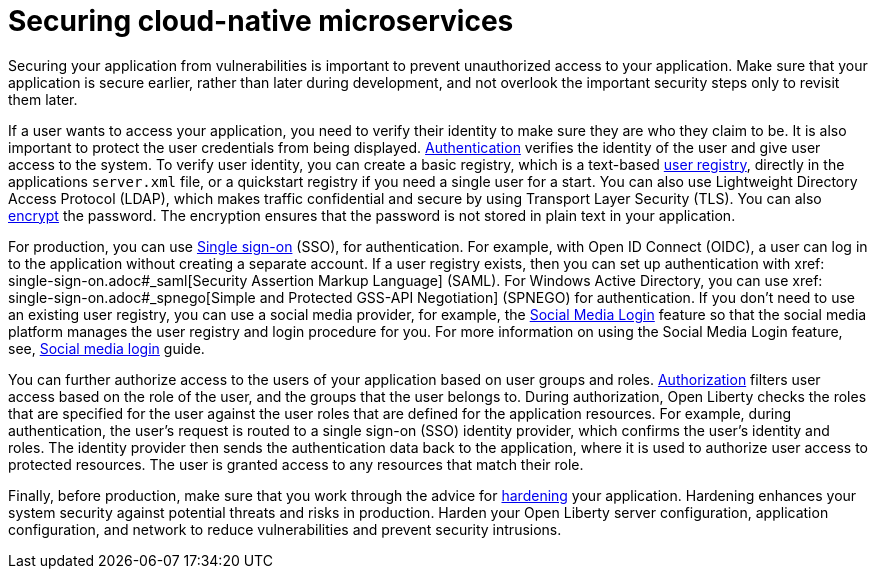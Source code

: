
// Copyright (c) 2020 IBM Corporation and others.
// Licensed under Creative Commons Attribution-NoDerivatives
// 4.0 International (CC BY-ND 4.0)
//   https://creativecommons.org/licenses/by-nd/4.0/
//
// Contributors:
//     IBM Corporation
//
:page-description: Securing your application from vulnerabilities helps to make sure that your application is secure earlier, rather than later during development.
:seo-title: Designing cloud-native microservices
:seo-description: Securing your application from vulnerabilities helps to make sure that your application is secure earlier, rather than later during development.
:page-layout: general-reference
:page-type: general
= Securing cloud-native microservices

Securing your application from vulnerabilities is important to prevent unauthorized access to your application.
Make sure that your application is secure earlier, rather than later during development, and not overlook the important security steps only to revisit them later.

If a user wants to access your application, you need to verify their identity to make sure they are who they claim to be.
It is also important to protect the user credentials from being displayed.
xref:authentication.adoc[Authentication] verifies the identity of the user and give user access to the system.
To verify user identity, you can create a basic registry, which is a text-based xref:user-registries-application-security.adoc#_basic_user_registries_for_application_development[user registry], directly in the applications `server.xml` file, or a quickstart registry if you need a single user for a start.
You can also use Lightweight Directory Access Protocol (LDAP), which makes traffic confidential and secure by using Transport Layer Security (TLS).
You can also xref:password-encryption.adoc[encrypt] the password. The encryption ensures that the password is not stored in plain text in your application.

For production, you can use xref:single-sign-on.adoc[Single sign-on] (SSO), for authentication.
For example, with Open ID Connect (OIDC), a user can log in to the application without creating a separate account.
If a user registry exists, then you can set up authentication with xref: single-sign-on.adoc#_saml[Security Assertion Markup Language] (SAML).
For Windows Active Directory, you can use xref: single-sign-on.adoc#_spnego[Simple and Protected GSS-API Negotiation] (SPNEGO) for authentication.
If you don't need to use an existing user registry, you can use a social media provider, for example, the xref:single-sign-on.adoc#_social_media_login[Social Media Login] feature so that the social media platform manages the user registry and login procedure for you.
For more information on using the Social Media Login feature, see, link:/guides/social-media-login.html[Social media login] guide.

You can further authorize access to the users of your application based on user groups and roles.
xref:authorization.adoc[Authorization] filters user access based on the role of the user, and the groups that the user belongs to.
During authorization, Open Liberty checks the roles that are specified for the user against the user roles that are defined for the application resources.
For example, during authentication, the user’s request is routed to a single sign-on (SSO) identity provider, which confirms the user’s identity and roles.
The identity provider then sends the authentication data back to the application, where it is used to authorize user access to protected resources.
The user is granted access to any resources that match their role.

Finally, before production, make sure that you work through the advice for xref:security-hardening.adoc[hardening] your application.
Hardening enhances your system security against potential threats and risks in production.
Harden your Open Liberty server configuration, application configuration, and network to reduce vulnerabilities and prevent security intrusions.
